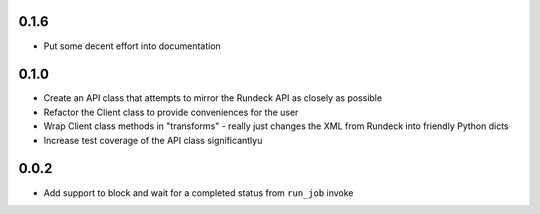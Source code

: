 0.1.6
-----
- Put some decent effort into documentation

0.1.0
-----
- Create an API class that attempts to mirror the Rundeck API as closely as possible
- Refactor the Client class to provide conveniences for the user
- Wrap Client class methods in "transforms" - really just changes the XML from Rundeck into
  friendly Python dicts
- Increase test coverage of the API class significantlyu

0.0.2
-----
- Add support to block and wait for a completed status from ``run_job`` invoke
